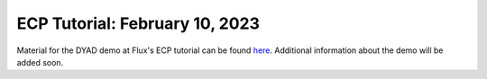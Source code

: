 *******************************
ECP Tutorial: February 10, 2023
*******************************

Material for the DYAD demo at Flux's ECP tutorial can be found `here <ECP Tutorial: February 10, 2023>`_.
Additional information about the demo will be added soon.
